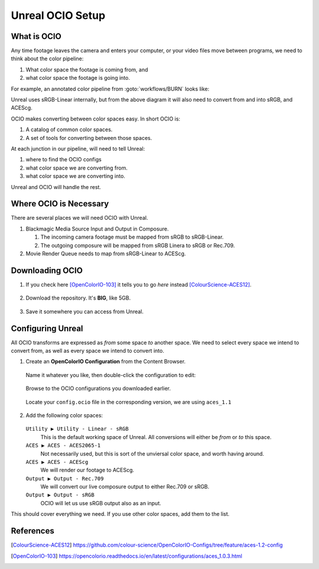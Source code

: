 =================
Unreal OCIO Setup
=================

.. guide:lesson::
   
   Download OCIO and configure Unreal to use OCIO for color management.

.. guide:shownexts::

What is OCIO
============

Any time footage leaves the camera and enters your computer, or your video files move between programs, we need to think about the color pipeline:

#. What color space the footage is coming from, and
#. what color space the footage is going into.

For example, an annotated color pipeline from :goto:`workflows/BURN` looks like:

.. svgbob::
   :align: center

         Raw        ┌──────┐             Raw
      ┌────────────►│  BRaw├───────────────────────────────────┐
      │             └──────┘                                   │
      │                                                        ▼
      │                        sRGB                        ┌───────┐   ACES
   ┌──┴──┐  sRGB    ┌──────┐  Linear   ┌─────────┐         │Davinci├───────►
   │BMPCC├─────────►│Unreal├──────────►│Composure│         │Resolve│
   └─────┘          └──┬───┘           └────┬────┘         │       │
                       │                    │              └───────┘
                       │                    ▼ sRGB             ▲
                       │               ┌────────┐              │
                       │sRGB           │LiveView│              │
                       │Linear         └────────┘              │
                       │                                       │
                       ▼                                       │
                 ┌────────────┐ ACEScg   ┌──────┐  ACEScg      │
                 │Movie Render├─────────►│  Nuke├──────────────┘
                 │   Queue    │          └──────┘
                 └────────────┘

Unreal uses sRGB-Linear internally, but from the above diagram it will also need to convert from and into sRGB, and ACEScg.

OCIO makes converting between color spaces easy. In short OCIO is:

1. A catalog of common color spaces.
2. A set of tools for converting between those spaces.

At each junction in our pipeline, will need to tell Unreal:

#. where to find the OCIO configs
#. what color space we are converting from.
#. what color space we are converting into.

Unreal and OCIO will handle the rest.

Where OCIO is Necessary
=======================

There are several places we will need OCIO with Unreal.

#. Blackmagic Media Source Input and Output in Composure.

   #. The incoming camera footage must be mapped from sRGB to sRGB-Linear.
   #. The outgoing composure will be mapped from sRGB Linera to sRGB or Rec.709.

#. Movie Render Queue needs to map from sRGB-Linear to ACEScg.

Downloading OCIO
================

#. If you check here [OpenColorIO-103]_ it tells you to go *here* instead [ColourScience-ACES12]_.

   .. figure:: https://i.postimg.cc/RZCHwRh2/image.png

#. Download the repository. It's **BIG**, like 5GB.

   .. figure:: https://i.postimg.cc/hGnsNwDv/image.png
   
#. Save it somewhere you can access from Unreal.

Configuring Unreal
==================

All OCIO transforms are expressed as *from* some space *to* another space. 
We need to select every space we intend to convert from, as well as every space we intend to convert into.

#. Create an **OpenColorIO Configuration** from the Content Browser.

   .. figure:: https://i.postimg.cc/CLmNG0Xw/image.png

   Name it whatever you like, then double-click the configuration to edit:

   .. figure:: https://i.postimg.cc/C5yqCPHC/image.png

   Browse to the OCIO configurations you downloaded earlier.

   .. figure:: https://i.postimg.cc/FHbhWPbF/image.png

   Locate your ``config.ocio`` file in the corresponding version, we are using ``aces_1.1``

   .. figure:: https://i.postimg.cc/28Q5M8rf/image.png

#. Add the following color spaces:

   .. figure:: https://i.postimg.cc/Y2xVsJZs/image.png

   ``Utility ▶ Utility - Linear - sRGB``
      This is the default working space of Unreal. All conversions will either be *from* or *to* this space.
   ``ACES ▶ ACES - ACES2065-1``
      Not necessarily used, but this is sort of the unviersal color space, and worth having around.
   ``ACES ▶ ACES - ACEScg``
      We will render our footage to ACEScg.
   ``Output ▶ Output - Rec.709``
      We will convert our live composure output to either Rec.709 or sRGB.
   ``Output ▶ Output - sRGB``
      OCIO will let us use sRGB output also as an input.

This should cover everything we need.
If you use other color spaces, add them to the list.

.. guide:next:: BMPCC4K sRGB HDMI Output

   The BMPCC does not output sRGB by default.
   We will need to conimage it in :goto:`guides/bmpcc-hdmi-srgb`.

References
==========

.. [ColourScience-ACES12] https://github.com/colour-science/OpenColorIO-Configs/tree/feature/aces-1.2-config

.. [OpenColorIO-103] https://opencolorio.readthedocs.io/en/latest/configurations/aces_1.0.3.html
